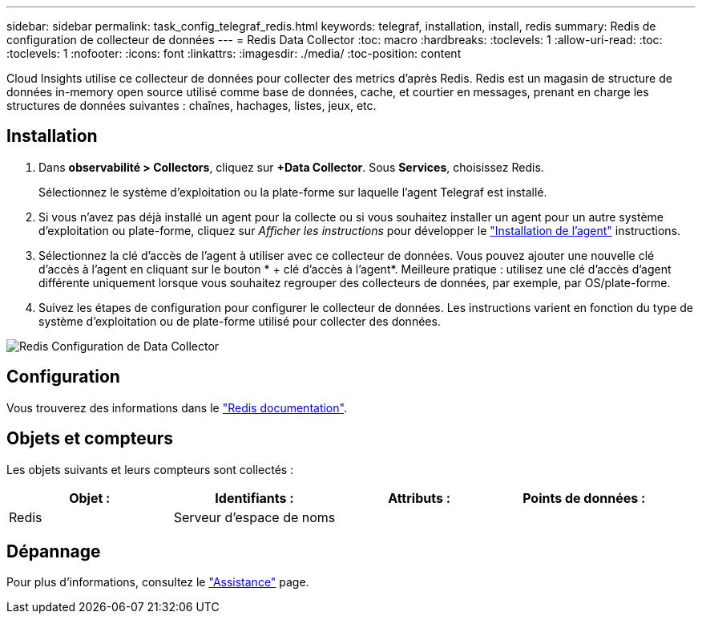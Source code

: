 ---
sidebar: sidebar 
permalink: task_config_telegraf_redis.html 
keywords: telegraf, installation, install, redis 
summary: Redis de configuration de collecteur de données 
---
= Redis Data Collector
:toc: macro
:hardbreaks:
:toclevels: 1
:allow-uri-read: 
:toc: 
:toclevels: 1
:nofooter: 
:icons: font
:linkattrs: 
:imagesdir: ./media/
:toc-position: content


[role="lead"]
Cloud Insights utilise ce collecteur de données pour collecter des metrics d'après Redis. Redis est un magasin de structure de données in-memory open source utilisé comme base de données, cache, et courtier en messages, prenant en charge les structures de données suivantes : chaînes, hachages, listes, jeux, etc.



== Installation

. Dans *observabilité > Collectors*, cliquez sur *+Data Collector*. Sous *Services*, choisissez Redis.
+
Sélectionnez le système d'exploitation ou la plate-forme sur laquelle l'agent Telegraf est installé.

. Si vous n'avez pas déjà installé un agent pour la collecte ou si vous souhaitez installer un agent pour un autre système d'exploitation ou plate-forme, cliquez sur _Afficher les instructions_ pour développer le link:task_config_telegraf_agent.html["Installation de l'agent"] instructions.
. Sélectionnez la clé d'accès de l'agent à utiliser avec ce collecteur de données. Vous pouvez ajouter une nouvelle clé d'accès à l'agent en cliquant sur le bouton * + clé d'accès à l'agent*. Meilleure pratique : utilisez une clé d'accès d'agent différente uniquement lorsque vous souhaitez regrouper des collecteurs de données, par exemple, par OS/plate-forme.
. Suivez les étapes de configuration pour configurer le collecteur de données. Les instructions varient en fonction du type de système d'exploitation ou de plate-forme utilisé pour collecter des données.


image:RedisDCConfigWindows.png["Redis Configuration de Data Collector"]



== Configuration

Vous trouverez des informations dans le link:https://redis.io/documentation["Redis documentation"].



== Objets et compteurs

Les objets suivants et leurs compteurs sont collectés :

[cols="<.<,<.<,<.<,<.<"]
|===
| Objet : | Identifiants : | Attributs : | Points de données : 


| Redis | Serveur d'espace de noms |  |  
|===


== Dépannage

Pour plus d'informations, consultez le link:concept_requesting_support.html["Assistance"] page.

